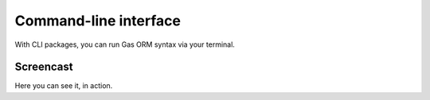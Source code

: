 .. Gas ORM documentation [cli]

Command-line interface
======================

With CLI packages, you can run Gas ORM syntax via your terminal. 

Screencast
++++++++++

Here you can see it, in action.
